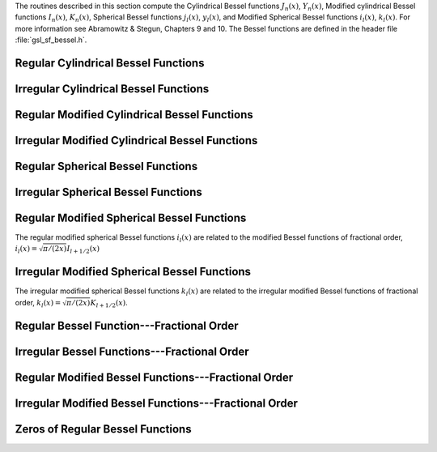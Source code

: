 .. index:: Bessel functions

The routines described in this section compute the Cylindrical Bessel
functions :math:`J_n(x)`, :math:`Y_n(x)`, Modified cylindrical Bessel
functions :math:`I_n(x)`, :math:`K_n(x)`, Spherical Bessel functions
:math:`j_l(x)`, :math:`y_l(x)`, and Modified Spherical Bessel functions
:math:`i_l(x)`, :math:`k_l(x)`.  For more information see Abramowitz & Stegun,
Chapters 9 and 10.  The Bessel functions are defined in the header file
:file:`gsl_sf_bessel.h`.

Regular Cylindrical Bessel Functions
------------------------------------
.. index:: Cylindrical Bessel Functions
.. index:: Regular Cylindrical Bessel Functions
.. index::
   single: J(x), Bessel Functions

.. function:: double gsl_sf_bessel_J0 (double x)
              int gsl_sf_bessel_J0_e (double x, gsl_sf_result * result)

   These routines compute the regular cylindrical Bessel function of zeroth
   order, :math:`J_0(x)`.

.. function:: double gsl_sf_bessel_J1 (double x)
              int gsl_sf_bessel_J1_e (double x, gsl_sf_result * result)

   These routines compute the regular cylindrical Bessel function of first
   order, :math:`J_1(x)`.

.. function:: double gsl_sf_bessel_Jn (int n, double x)
              int gsl_sf_bessel_Jn_e (int n, double x, gsl_sf_result * result)

   These routines compute the regular cylindrical Bessel function of 
   order :data:`n`, :math:`J_n(x)`.
.. Exceptional Return Values: GSL_EUNDRFLW

.. function:: int gsl_sf_bessel_Jn_array (int nmin, int nmax, double x, double result_array[])

   This routine computes the values of the regular cylindrical Bessel
   functions :math:`J_n(x)` for :math:`n` from :data:`nmin` to :data:`nmax`
   inclusive, storing the results in the array :data:`result_array`.  The
   values are computed using recurrence relations for efficiency, and
   therefore may differ slightly from the exact values.
.. Exceptional Return Values: GSL_EDOM, GSL_EUNDRFLW


Irregular Cylindrical Bessel Functions
--------------------------------------
.. index:: Irregular Cylindrical Bessel Functions
.. index::
   single: Y(x), Bessel Functions

.. function:: double gsl_sf_bessel_Y0 (double x)
              int gsl_sf_bessel_Y0_e (double x, gsl_sf_result * result)

   These routines compute the irregular cylindrical Bessel function of zeroth
   order, :math:`Y_0(x)`, for :math:`x>0`.
.. Exceptional Return Values: GSL_EDOM, GSL_EUNDRFLW

.. function:: double gsl_sf_bessel_Y1 (double x)
              int gsl_sf_bessel_Y1_e (double x, gsl_sf_result * result)

   These routines compute the irregular cylindrical Bessel function of first
   order, :math:`Y_1(x)`, for :math:`x>0`.
.. Exceptional Return Values: GSL_EDOM, GSL_EOVRFLW, GSL_EUNDRFLW

.. function:: double gsl_sf_bessel_Yn (int n, double x)
              int gsl_sf_bessel_Yn_e (int n, double x, gsl_sf_result * result)

   These routines compute the irregular cylindrical Bessel function of 
   order :data:`n`, :math:`Y_n(x)`, for :math:`x>0`.
.. Exceptional Return Values: GSL_EDOM, GSL_EOVRFLW, GSL_EUNDRFLW

.. function:: int gsl_sf_bessel_Yn_array (int nmin, int nmax, double x, double result_array[])

   This routine computes the values of the irregular cylindrical Bessel
   functions :math:`Y_n(x)` for :math:`n` from :data:`nmin` to :data:`nmax`
   inclusive, storing the results in the array :data:`result_array`.  The
   domain of the function is :math:`x>0`.  The values are computed using
   recurrence relations for efficiency, and therefore may differ slightly
   from the exact values.
.. Exceptional Return Values: GSL_EDOM, GSL_EOVRFLW, GSL_EUNDRFLW

Regular Modified Cylindrical Bessel Functions
---------------------------------------------
.. index:: Modified Cylindrical Bessel Functions
.. index:: Regular Modified Cylindrical Bessel Functions
.. index::
   single: I(x), Bessel Functions

.. function:: double gsl_sf_bessel_I0 (double x)
              int gsl_sf_bessel_I0_e (double x, gsl_sf_result * result)

   These routines compute the regular modified cylindrical Bessel function
   of zeroth order, :math:`I_0(x)`.
.. Exceptional Return Values: GSL_EOVRFLW

.. function:: double gsl_sf_bessel_I1 (double x)
              int gsl_sf_bessel_I1_e (double x, gsl_sf_result * result)

   These routines compute the regular modified cylindrical Bessel function
   of first order, :math:`I_1(x)`.
.. Exceptional Return Values: GSL_EOVRFLW, GSL_EUNDRFLW

.. function:: double gsl_sf_bessel_In (int n, double x)
              int gsl_sf_bessel_In_e (int n, double x, gsl_sf_result * result)

   These routines compute the regular modified cylindrical Bessel function
   of order :data:`n`, :math:`I_n(x)`.
.. Exceptional Return Values: GSL_EOVRFLW, GSL_EUNDRFLW

.. function:: int gsl_sf_bessel_In_array (int nmin, int nmax, double x, double result_array[])

   This routine computes the values of the regular modified cylindrical
   Bessel functions :math:`I_n(x)` for :math:`n` from :data:`nmin` to
   :data:`nmax` inclusive, storing the results in the array
   :data:`result_array`.  The start of the range :data:`nmin` must be positive
   or zero.  The values are computed using recurrence relations for
   efficiency, and therefore may differ slightly from the exact values.
.. Domain: nmin >=0, nmax >= nmin 
.. Conditions: n=nmin,...,nmax, nmin >=0, nmax >= nmin 
.. Exceptional Return Values: GSL_EDOM, GSL_EOVRFLW, GSL_EUNDRFLW

.. function:: double gsl_sf_bessel_I0_scaled (double x)
              int gsl_sf_bessel_I0_scaled_e (double x, gsl_sf_result * result)

   These routines compute the scaled regular modified cylindrical Bessel
   function of zeroth order :math:`\exp(-|x|) I_0(x)`.
.. Exceptional Return Values: none

.. function:: double gsl_sf_bessel_I1_scaled (double x)
              int gsl_sf_bessel_I1_scaled_e (double x, gsl_sf_result * result)

   These routines compute the scaled regular modified cylindrical Bessel
   function of first order :math:`\exp(-|x|) I_1(x)`.
.. Exceptional Return Values: GSL_EUNDRFLW

.. function:: double gsl_sf_bessel_In_scaled (int n, double x)
              int gsl_sf_bessel_In_scaled_e (int n, double x, gsl_sf_result * result)

   These routines compute the scaled regular modified cylindrical Bessel
   function of order :data:`n`, :math:`\exp(-|x|) I_n(x)` 
.. Exceptional Return Values: GSL_EUNDRFLW

.. function:: int gsl_sf_bessel_In_scaled_array (int nmin, int nmax, double x, double result_array[])

   This routine computes the values of the scaled regular cylindrical
   Bessel functions :math:`\exp(-|x|) I_n(x)` for :math:`n` from
   :data:`nmin` to :data:`nmax` inclusive, storing the results in the array
   :data:`result_array`. The start of the range :data:`nmin` must be positive
   or zero.  The values are computed using recurrence relations for
   efficiency, and therefore may differ slightly from the exact values.
.. Domain: nmin >=0, nmax >= nmin 
.. Conditions:  n=nmin,...,nmax 
.. Exceptional Return Values: GSL_EUNDRFLW

Irregular Modified Cylindrical Bessel Functions
-----------------------------------------------
.. index:: Irregular Modified Cylindrical Bessel Functions
.. index::
   single: K(x), Bessel Functions

.. function:: double gsl_sf_bessel_K0 (double x)
              int gsl_sf_bessel_K0_e (double x, gsl_sf_result * result)

   These routines compute the irregular modified cylindrical Bessel
   function of zeroth order, :math:`K_0(x)`, for :math:`x > 0`.
.. Domain: x > 0.0 
.. Exceptional Return Values: GSL_EDOM, GSL_EUNDRFLW

.. function:: double gsl_sf_bessel_K1 (double x)
              int gsl_sf_bessel_K1_e (double x, gsl_sf_result * result)

   These routines compute the irregular modified cylindrical Bessel
   function of first order, :math:`K_1(x)`, for :math:`x > 0`.
.. Domain: x > 0.0 
.. Exceptional Return Values: GSL_EDOM, GSL_EOVRFLW, GSL_EUNDRFLW

.. function:: double gsl_sf_bessel_Kn (int n, double x)
              int gsl_sf_bessel_Kn_e (int n, double x, gsl_sf_result * result)

   These routines compute the irregular modified cylindrical Bessel
   function of order :data:`n`, :math:`K_n(x)`, for :math:`x > 0`.
.. Domain: x > 0.0 
.. Exceptional Return Values: GSL_EDOM, GSL_EOVRFLW, GSL_EUNDRFLW

.. function:: int gsl_sf_bessel_Kn_array (int nmin, int nmax, double x, double result_array[])

   This routine computes the values of the irregular modified cylindrical
   Bessel functions :math:`K_n(x)` for :math:`n` from :data:`nmin` to
   :data:`nmax` inclusive, storing the results in the array
   :data:`result_array`. The start of the range :data:`nmin` must be positive
   or zero. The domain of the function is :math:`x>0`. The values are
   computed using recurrence relations for efficiency, and therefore
   may differ slightly from the exact values.
.. Conditions: n=nmin,...,nmax 
.. Domain: x > 0.0, nmin>=0, nmax >= nmin
.. Exceptional Return Values: GSL_EDOM, GSL_EOVRFLW, GSL_EUNDRFLW

.. function:: double gsl_sf_bessel_K0_scaled (double x)
              int gsl_sf_bessel_K0_scaled_e (double x, gsl_sf_result * result)

   These routines compute the scaled irregular modified cylindrical Bessel
   function of zeroth order :math:`\exp(x) K_0(x)` for :math:`x>0`.
.. Domain: x > 0.0 
.. Exceptional Return Values: GSL_EDOM

.. function:: double gsl_sf_bessel_K1_scaled (double x) 
              int gsl_sf_bessel_K1_scaled_e (double x, gsl_sf_result * result)

   These routines compute the scaled irregular modified cylindrical Bessel
   function of first order :math:`\exp(x) K_1(x)` for :math:`x>0`.
.. Domain: x > 0.0 
.. Exceptional Return Values: GSL_EDOM, GSL_EUNDRFLW

.. function:: double gsl_sf_bessel_Kn_scaled (int n, double x)
              int gsl_sf_bessel_Kn_scaled_e (int n, double x, gsl_sf_result * result)

   These routines compute the scaled irregular modified cylindrical Bessel
   function of order :data:`n`, :math:`\exp(x) K_n(x)`, for :math:`x>0`.
.. Domain: x > 0.0 
.. Exceptional Return Values: GSL_EDOM, GSL_EUNDRFLW

.. function:: int gsl_sf_bessel_Kn_scaled_array (int nmin, int nmax, double x, double result_array[])

   This routine computes the values of the scaled irregular cylindrical
   Bessel functions :math:`\exp(x) K_n(x)` for :math:`n` from :data:`nmin` to
   :data:`nmax` inclusive, storing the results in the array
   :data:`result_array`. The start of the range :data:`nmin` must be positive
   or zero.  The domain of the function is :math:`x>0`. The values are
   computed using recurrence relations for efficiency, and therefore
   may differ slightly from the exact values.
.. Domain: x > 0.0, nmin >=0, nmax >= nmin 
.. Conditions: n=nmin,...,nmax 
.. Exceptional Return Values: GSL_EDOM, GSL_EUNDRFLW

Regular Spherical Bessel Functions
----------------------------------
.. index:: Spherical Bessel Functions
.. index:: Regular Spherical Bessel Functions
.. index::
   single: j(x), Bessel Functions

.. function:: double gsl_sf_bessel_j0 (double x)
              int gsl_sf_bessel_j0_e (double x, gsl_sf_result * result)

   These routines compute the regular spherical Bessel function of zeroth
   order, :math:`j_0(x) = \sin(x)/x`.
.. Exceptional Return Values: none

.. function:: double gsl_sf_bessel_j1 (double x)
              int gsl_sf_bessel_j1_e (double x, gsl_sf_result * result)

   These routines compute the regular spherical Bessel function of first
   order, :math:`j_1(x) = (\sin(x)/x - \cos(x))/x`.
.. Exceptional Return Values: GSL_EUNDRFLW

.. function:: double gsl_sf_bessel_j2 (double x)
              int gsl_sf_bessel_j2_e (double x, gsl_sf_result * result)

   These routines compute the regular spherical Bessel function of second
   order, :math:`j_2(x) = ((3/x^2 - 1)\sin(x) - 3\cos(x)/x)/x`.
.. Exceptional Return Values: GSL_EUNDRFLW

.. function:: double gsl_sf_bessel_jl (int l, double x)
              int gsl_sf_bessel_jl_e (int l, double x, gsl_sf_result * result)

   These routines compute the regular spherical Bessel function of 
   order :data:`l`, :math:`j_l(x)`, for
   :math:`l \geq 0` and :math:`x \geq 0`.
.. Domain: l >= 0, x >= 0.0 
.. Exceptional Return Values: GSL_EDOM, GSL_EUNDRFLW

.. function:: int gsl_sf_bessel_jl_array (int lmax, double x, double result_array[])

   This routine computes the values of the regular spherical Bessel
   functions :math:`j_l(x)` for :math:`l` from 0 to :data:`lmax`
   inclusive  for
   :math:`lmax \geq 0` and
   :math:`x \geq 0`, storing the results in the array :data:`result_array`.
   The values are computed using recurrence relations for
   efficiency, and therefore may differ slightly from the exact values.
.. Domain: lmax >= 0 
.. Conditions: l=0,1,...,lmax 
.. Exceptional Return Values: GSL_EDOM, GSL_EUNDRFLW

.. function:: int gsl_sf_bessel_jl_steed_array (int lmax, double x, double * result_array)

   This routine uses Steed's method to compute the values of the regular
   spherical Bessel functions :math:`j_l(x)` for :math:`l` from 0 to
   :data:`lmax` inclusive for
   :math:`lmax \geq 0` and
   :math:`x \geq 0`, storing the results in the array
   :data:`result_array`.
   The Steed/Barnett algorithm is described in Comp. Phys. Comm. 21,
   297 (1981).  Steed's method is more stable than the
   recurrence used in the other functions but is also slower.
.. Domain: lmax >= 0 
.. Conditions: l=0,1,...,lmax 
.. Exceptional Return Values: GSL_EDOM, GSL_EUNDRFLW

Irregular Spherical Bessel Functions
------------------------------------
.. index:: Irregular Spherical Bessel Functions
.. index::
   single: y(x), Bessel Functions

.. function:: double gsl_sf_bessel_y0 (double x)
              int gsl_sf_bessel_y0_e (double x, gsl_sf_result * result)

   These routines compute the irregular spherical Bessel function of zeroth
   order, :math:`y_0(x) = -\cos(x)/x`.
.. Exceptional Return Values: none

.. function:: double gsl_sf_bessel_y1 (double x)
              int gsl_sf_bessel_y1_e (double x, gsl_sf_result * result)

   These routines compute the irregular spherical Bessel function of first
   order, :math:`y_1(x) = -(\cos(x)/x + \sin(x))/x`.
.. Exceptional Return Values: GSL_EUNDRFLW

.. function:: double gsl_sf_bessel_y2 (double x)
              int gsl_sf_bessel_y2_e (double x, gsl_sf_result * result)

   These routines compute the irregular spherical Bessel function of second
   order, :math:`y_2(x) = (-3/x^3 + 1/x)\cos(x) - (3/x^2)\sin(x)`.
.. Exceptional Return Values: GSL_EUNDRFLW

.. function:: double gsl_sf_bessel_yl (int l, double x)
              int gsl_sf_bessel_yl_e (int l, double x, gsl_sf_result * result)

   These routines compute the irregular spherical Bessel function of 
   order :data:`l`, :math:`y_l(x)`, for
   :math:`l \geq 0`.
.. Exceptional Return Values: GSL_EUNDRFLW

.. function:: int gsl_sf_bessel_yl_array (int lmax, double x, double result_array[])

   This routine computes the values of the irregular spherical Bessel
   functions :math:`y_l(x)` for :math:`l` from 0 to :data:`lmax`
   inclusive for
   :math:`lmax \geq 0`, storing the results in the array :data:`result_array`.
   The values are computed using recurrence relations for
   efficiency, and therefore may differ slightly from the exact values.
.. Domain: lmax >= 0 
.. Conditions: l=0,1,...,lmax 
.. Exceptional Return Values: GSL_EUNDRFLW

Regular Modified Spherical Bessel Functions
-------------------------------------------
.. index:: Modified Spherical Bessel Functions
.. index:: Regular Modified Spherical Bessel Functions
.. index::
   single: i(x), Bessel Functions

The regular modified spherical Bessel functions :math:`i_l(x)` 
are related to the modified Bessel functions of fractional order,
:math:`i_l(x) = \sqrt{\pi/(2x)} I_{l+1/2}(x)`

.. function:: double gsl_sf_bessel_i0_scaled (double x)
              int gsl_sf_bessel_i0_scaled_e (double x, gsl_sf_result * result)

   These routines compute the scaled regular modified spherical Bessel
   function of zeroth order, :math:`\exp(-|x|) i_0(x)`.
.. Exceptional Return Values: none

.. function:: double gsl_sf_bessel_i1_scaled (double x)
              int gsl_sf_bessel_i1_scaled_e (double x, gsl_sf_result * result)

   These routines compute the scaled regular modified spherical Bessel
   function of first order, :math:`\exp(-|x|) i_1(x)`.
.. Exceptional Return Values: GSL_EUNDRFLW

.. function:: double gsl_sf_bessel_i2_scaled (double x)
              int gsl_sf_bessel_i2_scaled_e (double x, gsl_sf_result * result)

   These routines compute the scaled regular modified spherical Bessel
   function of second order, :math:`\exp(-|x|) i_2(x)` 
.. Exceptional Return Values: GSL_EUNDRFLW

.. function:: double gsl_sf_bessel_il_scaled (int l, double x)
              int gsl_sf_bessel_il_scaled_e (int l, double x, gsl_sf_result * result)

   These routines compute the scaled regular modified spherical Bessel
   function of order :data:`l`, :math:`\exp(-|x|) i_l(x)`
.. Domain: l >= 0 
.. Exceptional Return Values: GSL_EDOM, GSL_EUNDRFLW

.. function:: int gsl_sf_bessel_il_scaled_array (int lmax, double x, double result_array[])

   This routine computes the values of the scaled regular modified
   spherical Bessel functions :math:`\exp(-|x|) i_l(x)` for :math:`l` from
   0 to :data:`lmax` inclusive for
   :math:`lmax \geq 0`, storing the results in
   the array :data:`result_array`. 
   The values are computed using recurrence relations for
   efficiency, and therefore may differ slightly from the exact values.
.. Domain: lmax >= 0 
.. Conditions: l=0,1,...,lmax 
.. Exceptional Return Values: GSL_EUNDRFLW

Irregular Modified Spherical Bessel Functions
---------------------------------------------
.. index:: Irregular Modified Spherical Bessel Functions
.. index::
   single: k(x), Bessel Functions

The irregular modified spherical Bessel functions :math:`k_l(x)`
are related to the irregular modified Bessel functions of fractional order,
:math:`k_l(x) = \sqrt{\pi/(2x)} K_{l+1/2}(x)`.

.. function:: double gsl_sf_bessel_k0_scaled (double x)
              int gsl_sf_bessel_k0_scaled_e (double x, gsl_sf_result * result)

   These routines compute the scaled irregular modified spherical Bessel
   function of zeroth order, :math:`\exp(x) k_0(x)`, for :math:`x>0`.
.. Domain: x > 0.0 
.. Exceptional Return Values: GSL_EDOM, GSL_EUNDRFLW

.. function:: double gsl_sf_bessel_k1_scaled (double x)
              int gsl_sf_bessel_k1_scaled_e (double x, gsl_sf_result * result)

   These routines compute the scaled irregular modified spherical Bessel
   function of first order, :math:`\exp(x) k_1(x)`, for :math:`x>0`.
.. Domain: x > 0.0 
.. Exceptional Return Values: GSL_EDOM, GSL_EUNDRFLW, GSL_EOVRFLW

.. function:: double gsl_sf_bessel_k2_scaled (double x)
              int gsl_sf_bessel_k2_scaled_e (double x, gsl_sf_result * result)

   These routines compute the scaled irregular modified spherical Bessel
   function of second order, :math:`\exp(x) k_2(x)`, for :math:`x>0`.
.. Domain: x > 0.0 
.. Exceptional Return Values: GSL_EDOM, GSL_EUNDRFLW, GSL_EOVRFLW

.. function:: double gsl_sf_bessel_kl_scaled (int l, double x)
              int gsl_sf_bessel_kl_scaled_e (int l, double x, gsl_sf_result * result)

   These routines compute the scaled irregular modified spherical Bessel
   function of order :data:`l`, :math:`\exp(x) k_l(x)`, for :math:`x>0`.
.. Domain: x > 0.0 
.. Exceptional Return Values: GSL_EDOM, GSL_EUNDRFLW

.. function:: int gsl_sf_bessel_kl_scaled_array (int lmax, double x, double result_array[])

   This routine computes the values of the scaled irregular modified
   spherical Bessel functions :math:`\exp(x) k_l(x)` for :math:`l` from
   0 to :data:`lmax` inclusive for
   :math:`lmax \geq 0` and :math:`x>0`, storing the results in
   the array :data:`result_array`. 
   The values are computed using recurrence relations for
   efficiency, and therefore may differ slightly from the exact values.
.. Domain: lmax >= 0 
.. Conditions: l=0,1,...,lmax 
.. Exceptional Return Values: GSL_EDOM, GSL_EUNDRFLW

Regular Bessel Function---Fractional Order
------------------------------------------
.. index::
   single: Fractional Order Bessel Functions
   single: Bessel Functions, Fractional Order
   single: Regular Bessel Functions, Fractional Order

.. function:: double gsl_sf_bessel_Jnu (double nu, double x)
              int gsl_sf_bessel_Jnu_e (double nu, double x, gsl_sf_result * result)

   These routines compute the regular cylindrical Bessel function of
   fractional order :math:`\nu`, :math:`J_\nu(x)`.
.. Exceptional Return Values: GSL_EDOM, GSL_EUNDRFLW

.. function:: int gsl_sf_bessel_sequence_Jnu_e (double nu, gsl_mode_t mode, size_t size, double v[])

   This function computes the regular cylindrical Bessel function of
   fractional order :math:`\nu`, :math:`J_\nu(x)`, evaluated at a series of
   :math:`x` values.  The array :data:`v` of length :data:`size` contains the
   :math:`x` values.  They are assumed to be strictly ordered and positive.
   The array is over-written with the values of :math:`J_\nu(x_i)`.
.. Exceptional Return Values: GSL_EDOM, GSL_EINVAL

Irregular Bessel Functions---Fractional Order
---------------------------------------------

.. function:: double gsl_sf_bessel_Ynu (double nu, double x)
              int gsl_sf_bessel_Ynu_e (double nu, double x, gsl_sf_result * result)

   These routines compute the irregular cylindrical Bessel function of
   fractional order :math:`\nu`, :math:`Y_\nu(x)`.
.. Exceptional Return Values: 

Regular Modified Bessel Functions---Fractional Order
----------------------------------------------------
.. index::
   single: Modified Bessel Functions, Fractional Order
   single: Regular Modified Bessel Functions, Fractional Order

.. function:: double gsl_sf_bessel_Inu (double nu, double x)
              int gsl_sf_bessel_Inu_e (double nu, double x, gsl_sf_result * result)

   These routines compute the regular modified Bessel function of
   fractional order :math:`\nu`, :math:`I_\nu(x)` for :math:`x>0`,
   :math:`\nu>0`.
.. Domain: x >= 0, nu >= 0 
.. Exceptional Return Values: GSL_EDOM, GSL_EOVRFLW

.. function:: double gsl_sf_bessel_Inu_scaled (double nu, double x)
              int gsl_sf_bessel_Inu_scaled_e (double nu, double x, gsl_sf_result * result)

   These routines compute the scaled regular modified Bessel function of
   fractional order :math:`\nu`, :math:`\exp(-|x|)I_\nu(x)` for :math:`x>0`,
   :math:`\nu>0`.
.. Domain: x >= 0, nu >= 0 
.. Exceptional Return Values: GSL_EDOM

Irregular Modified Bessel Functions---Fractional Order
------------------------------------------------------
.. index::
   single: Irregular Modified Bessel Functions, Fractional Order

.. function:: double gsl_sf_bessel_Knu (double nu, double x)
              int gsl_sf_bessel_Knu_e (double nu, double x, gsl_sf_result * result)

   These routines compute the irregular modified Bessel function of
   fractional order :math:`\nu`, :math:`K_\nu(x)` for :math:`x>0`,
   :math:`\nu>0`.
.. Domain: x > 0, nu >= 0 
.. Exceptional Return Values: GSL_EDOM, GSL_EUNDRFLW

.. function:: double gsl_sf_bessel_lnKnu (double nu, double x)
              int gsl_sf_bessel_lnKnu_e (double nu, double x, gsl_sf_result * result)

   These routines compute the logarithm of the irregular modified Bessel
   function of fractional order :math:`\nu`, :math:`\ln(K_\nu(x))` for
   :math:`x>0`, :math:`\nu>0`. 
.. Domain: x > 0, nu >= 0 
.. Exceptional Return Values: GSL_EDOM

.. function:: double gsl_sf_bessel_Knu_scaled (double nu, double x)
              int gsl_sf_bessel_Knu_scaled_e (double nu, double x, gsl_sf_result * result)

   These routines compute the scaled irregular modified Bessel function of
   fractional order :math:`\nu`, :math:`\exp(+|x|) K_\nu(x)` for :math:`x>0`,
   :math:`\nu>0`.
.. Domain: x > 0, nu >= 0 
.. Exceptional Return Values: GSL_EDOM

Zeros of Regular Bessel Functions
---------------------------------
.. index::
   single: Zeros of Regular Bessel Functions
   single: Regular Bessel Functions, Zeros of 

.. function:: double gsl_sf_bessel_zero_J0 (unsigned int s)
              int gsl_sf_bessel_zero_J0_e (unsigned int s, gsl_sf_result * result)

   These routines compute the location of the :data:`s`-th positive zero of
   the Bessel function :math:`J_0(x)`.
.. Exceptional Return Values: 

.. function:: double gsl_sf_bessel_zero_J1 (unsigned int s)
              int gsl_sf_bessel_zero_J1_e (unsigned int s, gsl_sf_result * result)

   These routines compute the location of the :data:`s`-th positive zero of
   the Bessel function :math:`J_1(x)`.
.. Exceptional Return Values: 

.. function:: double gsl_sf_bessel_zero_Jnu (double nu, unsigned int s)
              int gsl_sf_bessel_zero_Jnu_e (double nu, unsigned int s, gsl_sf_result * result)

   These routines compute the location of the :data:`s`-th positive zero of
   the Bessel function :math:`J_\nu(x)`.  The current implementation does not
   support negative values of :data:`nu`. 
.. Exceptional Return Values: 
